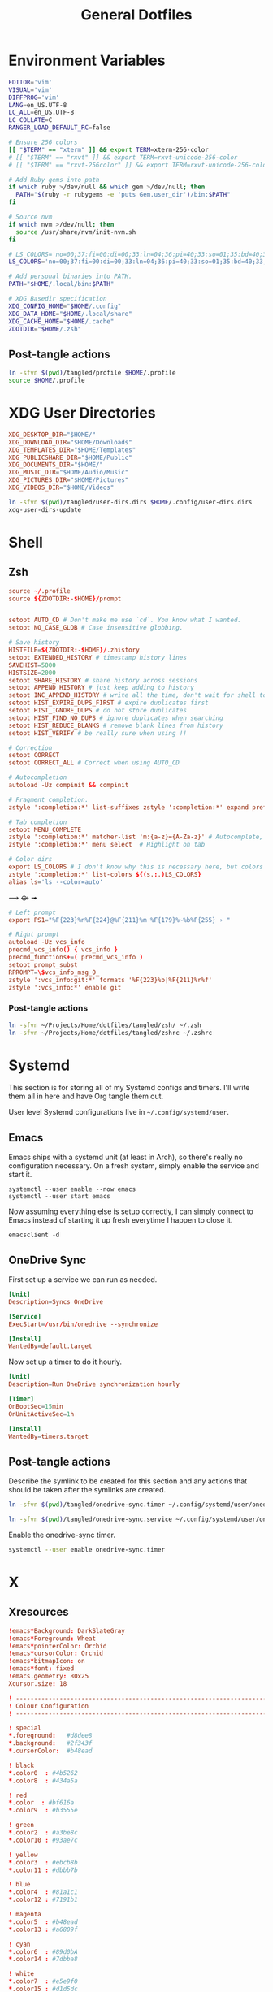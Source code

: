 #+title: General Dotfiles
#+PROPERTY: header-args :mkdirp yes

* Environment Variables

#+begin_src sh :tangle ~/Projects/Home/dotfiles/tangled/profile :mkdirp yes
EDITOR='vim'
VISUAL='vim'
DIFFPROG='vim'
LANG=en_US.UTF-8
LC_ALL=en_US.UTF-8
LC_COLLATE=C
RANGER_LOAD_DEFAULT_RC=false

# Ensure 256 colors
[[ "$TERM" == "xterm" ]] && export TERM=xterm-256-color
# [[ "$TERM" == "rxvt" ]] && export TERM=rxvt-unicode-256-color
# [[ "$TERM" == "rxvt-256color" ]] && export TERM=rxvt-unicode-256-color

# Add Ruby gems into path
if which ruby >/dev/null && which gem >/dev/null; then
  PATH="$(ruby -r rubygems -e 'puts Gem.user_dir')/bin:$PATH"
fi

# Source nvm
if which nvm >/dev/null; then
  source /usr/share/nvm/init-nvm.sh
fi

# LS_COLORS='no=00;37:fi=00:di=00;33:ln=04;36:pi=40;33:so=01;35:bd=40;33;01:'
LS_COLORS='no=00;37:fi=00:di=00;33:ln=04;36:pi=40;33:so=01;35:bd=40;33;01:'

# Add personal binaries into PATH.
PATH="$HOME/.local/bin:$PATH"

# XDG Basedir specification
XDG_CONFIG_HOME="$HOME/.config"
XDG_DATA_HOME="$HOME/.local/share"
XDG_CACHE_HOME="$HOME/.cache"
ZDOTDIR="$HOME/.zsh"
#+end_src

** Post-tangle actions

#+begin_src sh :noweb-ref symlinks
ln -sfvn $(pwd)/tangled/profile $HOME/.profile
source $HOME/.profile
#+end_src

* XDG User Directories

#+begin_src conf :tangle ~/Projects/Home/dotfiles/tangled/user-dirs.dirs
XDG_DESKTOP_DIR="$HOME/"
XDG_DOWNLOAD_DIR="$HOME/Downloads"
XDG_TEMPLATES_DIR="$HOME/Templates"
XDG_PUBLICSHARE_DIR="$HOME/Public"
XDG_DOCUMENTS_DIR="$HOME/"
XDG_MUSIC_DIR="$HOME/Audio/Music"
XDG_PICTURES_DIR="$HOME/Pictures"
XDG_VIDEOS_DIR="$HOME/Videos"
#+end_src

#+begin_src sh :noweb-ref symlinks
ln -sfvn $(pwd)/tangled/user-dirs.dirs $HOME/.config/user-dirs.dirs
xdg-user-dirs-update
#+end_src

* Shell
** Zsh
#+begin_src conf :tangle ~/Projects/Home/dotfiles/tangled/zshrc
source ~/.profile
source ${ZDOTDIR:-$HOME}/prompt


setopt AUTO_CD # Don't make me use `cd`. You know what I wanted.
setopt NO_CASE_GLOB # Case insensitive globbing.

# Save history
HISTFILE=${ZDOTDIR:-$HOME}/.zhistory
setopt EXTENDED_HISTORY # timestamp history lines
SAVEHIST=5000
HISTSIZE=2000
setopt SHARE_HISTORY # share history across sessions
setopt APPEND_HISTORY # just keep adding to history
setopt INC_APPEND_HISTORY # write all the time, don't wait for shell to close
setopt HIST_EXPIRE_DUPS_FIRST # expire duplicates first
setopt HIST_IGNORE_DUPS # do not store duplicates
setopt HIST_FIND_NO_DUPS # ignore duplicates when searching
setopt HIST_REDUCE_BLANKS # remove blank lines from history
setopt HIST_VERIFY # be really sure when using !!

# Correction
setopt CORRECT
setopt CORRECT_ALL # Correct when using AUTO_CD

# Autocompletion
autoload -Uz compinit && compinit

# Fragment completion.
zstyle ':completion:*' list-suffixes zstyle ':completion:*' expand prefix suffix

# Tab completion
setopt MENU_COMPLETE
zstyle ':completion:*' matcher-list 'm:{a-z}={A-Za-z}' # Autocomplete, case insensitive
zstyle ':completion:*' menu select  # Highlight on tab

# Color dirs
export LS_COLORS # I don't know why this is necessary here, but colors don't work without it.
zstyle ':completion:*' list-colors ${(s.:.)LS_COLORS}
alias ls='ls --color=auto'
#+end_src

⟿ ⟴ ➟

#+begin_src conf :tangle ~/Projects/Home/dotfiles/tangled/zsh/prompt
# Left prompt
export PS1="%F{223}%n%F{224}@%F{211}%m %F{179}%~%b%F{255} › "

# Right prompt
autoload -Uz vcs_info
precmd_vcs_info() { vcs_info }
precmd_functions+=( precmd_vcs_info )
setopt prompt_subst
RPROMPT=\$vcs_info_msg_0_
zstyle ':vcs_info:git:*' formats '%F{223}%b|%F{211}%r%f'
zstyle ':vcs_info:*' enable git
#+end_src

*** Post-tangle actions
#+begin_src sh :noweb-ref symlinks
ln -sfvn ~/Projects/Home/dotfiles/tangled/zsh/ ~/.zsh
ln -sfvn ~/Projects/Home/dotfiles/tangled/zshrc ~/.zshrc
#+end_src

* Systemd

This section is for storing all of my Systemd configs and timers. I'll write them all in here and have Org tangle them out.

User level Systemd configurations live in =~/.config/systemd/user=.

** Emacs

Emacs ships with a systemd unit (at least in Arch), so there's really no configuration necessary. On a fresh system, simply enable the service and start it.

#+begin_src shell
systemctl --user enable --now emacs
systemctl --user start emacs
#+end_src

Now assuming everything else is setup correctly, I can simply connect to Emacs instead of starting it up fresh everytime I happen to close it.

#+begin_src
emacsclient -d
#+end_src

** OneDrive Sync

First set up a service we can run as needed.

#+begin_src conf :tangle ~/Projects/Home/dotfiles/tangled/onedrive-sync.service
[Unit]
Description=Syncs OneDrive

[Service]
ExecStart=/usr/bin/onedrive --synchronize

[Install]
WantedBy=default.target
#+end_src

Now set up a timer to do it hourly.

#+begin_src conf :tangle ~/Projects/Home/dotfiles/tangled/onedrive-sync.timer
[Unit]
Description=Run OneDrive synchronization hourly

[Timer]
OnBootSec=15min
OnUnitActiveSec=1h

[Install]
WantedBy=timers.target
#+end_src

** Post-tangle actions
#+description: @todo This only tangles out individual files to the existing directory, it would be nice if this could export the entire directory.

Describe the symlink to be created for this section and any actions that should be taken after the symlinks are created.

#+begin_src sh :noweb-ref symlinks
ln -sfvn $(pwd)/tangled/onedrive-sync.timer ~/.config/systemd/user/onedrive-sync.timer

ln -sfvn $(pwd)/tangled/onedrive-sync.service ~/.config/systemd/user/onedrive-sync.service
#+end_src

Enable the onedrive-sync timer.

#+begin_src sh :noweb-ref symlinks
systemctl --user enable onedrive-sync.timer
#+end_src

* X

** Xresources

#+begin_src conf :tangle ~/Projects/Home/dotfiles/tangled/Xresources
!emacs*Background: DarkSlateGray
!emacs*Foreground: Wheat
!emacs*pointerColor: Orchid
!emacs*cursorColor: Orchid
!emacs*bitmapIcon: on
!emacs*font: fixed
!emacs.geometry: 80x25
Xcursor.size: 18

! ------------------------------------------------------------------------------
! Colour Configuration
! ------------------------------------------------------------------------------

! special
*.foreground:   #d8dee8
*.background:   #2f343f
*.cursorColor:  #b48ead

! black
*.color0  : #4b5262
*.color8  : #434a5a

! red
*.color  : #bf616a
*.color9  : #b3555e

! green
*.color2  : #a3be8c
*.color10 : #93ae7c

! yellow
*.color3  : #ebcb8b
*.color11 : #dbbb7b

! blue
*.color4  : #81a1c1
*.color12 : #7191b1

! magenta
*.color5  : #b48ead
*.color13 : #a6809f

! cyan
*.color6  : #89d0bA
*.color14 : #7dbba8

! white
*.color7  : #e5e9f0
*.color15 : #d1d5dc

! ------------------------------------------------------------------------------
! Font configuration
! ------------------------------------------------------------------------------

URxvt*font:    xft:M+ 1mn:regular:size=10
URxvt*boldFont:   xft:M+ 1mn:bold:size=10
URxvt*italicFont:  xft:M+ 1mn:italic:size=10
URxvt*boldItalicFont: xft:M+ 1mn:bold italic:size=10

! ------------------------------------------------------------------------------
! Xft Font Configuration
! ------------------------------------------------------------------------------

Xft.autohint: 0
Xft.lcdfilter: lcddefault
Xft.hintstyle: hintslight
Xft.hinting: 1
Xft.antialias: 1
Xft.rgba: rgb

! ------------------------------------------------------------------------------
! URxvt configs
! ------------------------------------------------------------------------------

! font spacing
URxvt*letterSpace:  0
URxvt.lineSpace:  0

! general settings
URxvt*saveline:   15000
URxvt*termName:   rxvt-256color
URxvt*iso14755:   false
URxvt*urgentOnBell:  true

! appearance
URxvt*depth:   24
URxvt*scrollBar:  false
URxvt*scrollBar_right: false
URxvt*internalBorder: 24
URxvt*externalBorder: 0
URxvt.geometry:   84x22

! perl extensions
URxvt.perl-ext-common: default,clipboard,url-select,keyboard-select,selection-clipboard,matcher

! macros for clipboard and selection
URxvt.copyCommand:  xclip -i -selection clipboard
URxvt.pasteCommand:  xclip -o -selection clipboard
URxvt.keysym.M-c:  perl:clipboard:copy
URxvt.keysym.M-v:  perl:clipboard:paste
URxvt.keysym.M-C-v:  perl:clipboard:paste_escaped
URxvt.keysym.M-Escape: perl:keyboard-select:activate
URxvt.keysym.M-s:  perl:keyboard-select:search
URxvt.keysym.M-u:  perl:url-select:select_next
URxvt.url-launcher:  firefox
URxvt.underlineURLs: true
URxvt*matcher.button: 1
URxvt.urlButton: 1
URxvt.underlineColor: #bf616a

! scroll one line
URxvt.keysym.Shift-Up:  command:\033]720;1\007
URxvt.keysym.Shift-Down: command:\033]721;1\007

! control arrow
URxvt.keysym.Control-Up: \033[1;5A
URxvt.keysym.Control-Down: \033[1;5B
URxvt.keysym.Control-Right: \033[1;5C
URxvt.keysym.Control-Left: \033[1;5D

! Copy/Pasta
URxvt.keysym.Shift-Control-V: eval:paste_clipboard
URxvt.keysym.Shift-Control-C: eval:selection_to_clipboard

! ------------------------------------------------------------------------------
! Rofi configs
! ------------------------------------------------------------------------------

rofi.color-enabled: true
rofi.color-window: #2e3440, #2e3440, #2e3440
rofi.color-normal: #2e3440, #d8dee9, #2e3440, #2e3440, #bf616a
rofi.color-active: #2e3440, #b48ead, #2e3440, #2e3440, #93e5cc
rofi.color-urgent: #2e3440, #ebcb8b, #2e3440, #2e3440, #ebcb8b
rofi.modi: run,drun,window,ssh

! ------------------------------------------------------------------------------
! Dmenu configs
! ------------------------------------------------------------------------------

dmenu.selforeground:     #d8dee9
dmenu.background:         #2e3440
dmenu.selbackground:     #bf616a
dmenu.foreground:         #d8dee9
#+end_src

*** Post-tangle actions

Describe the symlink to be created for this file.

#+begin_src sh :noweb-ref symlinks
ln -sfvn ~/Projects/Home/dotfiles/tangled/Xresources ~/.Xresources
#+end_src

Source the Xresources file.

#+begin_src sh :noweb-ref symlinks
xrdb ~/.Xresources
#+end_src

** Xsettings
This is primarily for font prettifying.
#+begin_src conf :tangle ~/Projects/Home/dotfiles/tangled/xsettingsd
Xft/Hinting 1
Xft/RGBA "rgb"
Xft/HintStyle "hintslight"
Xft/Antialias 1
#+end_src

*** Post-tangle actions

#+begin_src sh :noweb-ref symlinks
ln -sfvn $(pwd)/tangled/xsettingsd ~/.xsettingsd
#+end_src

* Gitconfig

Writes out a ~/.gitconfig file for global configuration.

#+begin_src shell :tangle ~/Projects/Home/dotfiles/tangled/gitconfig
[core]
  editor = vim
[user]
  name = Carwin Young
  email = carwin@mobomo.com
  signingkey = D6FA5A05B721CCDE
[color]
  ui = auto
[color "branch"]
  current = yellow reverse
  local = yellow
  remote = green
[color "diff"]
  frag = cyan bold
  meta = yellow bold
  new = green bold
  old = red bold
[color "status"]
  added = yellow
  changed = green
  untracked = cyan
[merge]
  log = true
[url "git@github.com:"]
  insteadOf = "gh:"
  pushInsteadOf = "github:"
  pushInsteadOf = "git://github.com/"
[url "git://github.com/"]
  insteadOf = "github:"
[url "git@gist.github.com:"]
  insteadOf = "gst:"
  pushInsteadOf = "gist:"
  pushInsteadOf = "git://gist.github.com/"
[url "git://gist.github.com"]
  insteadOf = "gist:"
[url "git@heroku.com:"]
  insteadOf = "heroku:"
[alias]
  br = branch
  st = status
  co = checkout
  df = diff
  g  = grep -I
  rc = rank-contributors
  pr = pull --rebase
  lgp = log --color --graph --pretty=format:'%Cred%h%Creset -%C(yellow)%d%Creset %s %Cgreen(%cr) %C(bold blue)<%an>%Creset' --abbrev-commit --
  lg = log --show-signature
  cm = commit -S -m
	change-commits = "!f() { VAR=$1; OLD=$2; NEW=$3; shift 3; git filter-branch -f --env-filter \"if [[ \\\"$`echo $VAR`\\\" = '$OLD' ]]; then export $VAR='$NEW'; fi\" $@; }; f"
#+end_src

Describe the symlink to be created for this file.

#+begin_src sh :noweb-ref symlinks
ln -sfvn ~/Projects/Home/dotfiles/tangled/gitconfig ~/.gitconfig
#+end_src

* i3

** Main i3 config

#+begin_src conf :tangle ~/Projects/Home/dotfiles/tangled/i3/config :mkdirp yes

# This file has been auto-generated by i3-config-wizard(1).
# It will not be overwritten, so edit it as you like.
#
# Should you change your keyboard layout some time, delete
# this file and re-run i3-config-wizard(1).
#

# i3 config file (v4)
#
# Please see https://i3wm.org/docs/userguide.html for a complete reference!

# set $mod Mod4
set $mod Mod1

# set a mode for swapping Mod in a given context, like Emacs:

# Font for window titles. Will also be used by the bar unless a different font
# is used in the bar {} block below.
font pango:monospace 8

# This font is widely installed, provides lots of unicode glyphs, right-to-left
# text rendering and scalability on retina/hidpi displays (thanks to pango).
#font pango:DejaVu Sans Mono 8

# The combination of xss-lock, nm-applet and pactl is a popular choice, so
# they are included here as an example. Modify as you see fit.

# xss-lock grabs a logind suspend inhibit lock and will use i3lock to lock the
# screen before suspend. Use loginctl lock-session to lock your screen.
exec --no-startup-id xss-lock --transfer-sleep-lock -- i3lock --nofork

# NetworkManager is the most popular way to manage wireless networks on Linux,
# and nm-applet is a desktop environment-independent system tray GUI for it.
exec --no-startup-id nm-applet

# Common app binds
bindsym Print exec scrot


# Use pactl to adjust volume in PulseAudio.
set $refresh_i3status killall -SIGUSR1 i3status
bindsym XF86AudioRaiseVolume exec --no-startup-id pactl set-sink-volume @DEFAULT_SINK@ +10% && $refresh_i3status
bindsym XF86AudioLowerVolume exec --no-startup-id pactl set-sink-volume @DEFAULT_SINK@ -10% && $refresh_i3status
bindsym XF86AudioMute exec --no-startup-id pactl set-sink-mute @DEFAULT_SINK@ toggle && $refresh_i3status
bindsym XF86AudioMicMute exec --no-startup-id pactl set-source-mute @DEFAULT_SOURCE@ toggle && $refresh_i3status

# Keybindings to control MPD
bindsym XF86AudioPlay exec "mpc toggle"
bindsym XF86AudioStop exec "mpc stop"
bindsym XF86AudioNext exec "mpc next"

# Use Mouse+$mod to drag floating windows to their wanted position
floating_modifier $mod

# start a terminal
bindsym $mod+Return exec i3-sensible-terminal

# kill focused window
bindsym $mod+Shift+q kill

# start dmenu (a program launcher)
# bindsym $mod+d exec dmenu_run

#bindsym $mod+d exec rofi -combi-modi window,drun,ssh,run,combi -font "hack 16" -theme slate -show combi -show-icons
# bindsym $mod+d exec rofi -combi-modi window#drun#ssh -font "Hack 16" -theme slate -show combi -show-icons
bindsym $mod+d exec ~/Scripts/rofia.sh


# There also is the (new) i3-dmenu-desktop which only displays applications
# shipping a .desktop file. It is a wrapper around dmenu, so you need that
# installed.
# bindsym $mod+d exec --no-startup-id i3-dmenu-desktop

# change focus
bindsym $mod+h focus left
bindsym $mod+j focus down
bindsym $mod+k focus up
bindsym $mod+l focus right

# alternatively, you can use the cursor keys:
# bindsym $mod+Left focus left
# bindsym $mod+Down focus down
# bindsym $mod+Up focus up
# bindsym $mod+Right focus right

# move focused window
bindsym $mod+Shift+h move left
bindsym $mod+Shift+j move down
bindsym $mod+Shift+k move up
bindsym $mod+Shift+l move right

# alternatively, you can use the cursor keys:
bindsym $mod+Shift+Left move left
bindsym $mod+Shift+Down move down
bindsym $mod+Shift+Up move up
bindsym $mod+Shift+Right move right

# split in horizontal orientation
# bindsym $mod+h split h
bindsym $mod+bar split h

# split in vertical orientation
# bindsym $mod+v split v
bindsym $mod+minus split v

# enter fullscreen mode for the focused container
bindsym $mod+f fullscreen toggle

# change container layout (stacked, tabbed, toggle split)
bindsym $mod+s layout stacking
bindsym $mod+w layout tabbed
bindsym $mod+e layout toggle split

# toggle tiling / floating
bindsym $mod+Shift+space floating toggle

# change focus between tiling / floating windows
bindsym $mod+space focus mode_toggle

# focus the parent container
bindsym $mod+a focus parent

# focus the child container
#bindsym $mod+d focus child

# Define names for default workspaces for which we configure key bindings later on.
# We use variables to avoid repeating the names in multiple places.
set $prim "primary"
set $comm "comm."
set $net "internet"
set $game "game"
set $mail "mail"
set $ws2 "2"
set $ws3 "3"
set $ws4 "4"
set $ws5 "5"
set $ws6 "6"
set $ws7 "7"
set $ws8 "8"
set $ws9 "9"
set $ws10 "10"

# Switch to workspace
bindsym $mod+1 workspace $prim
bindsym $mod+2 workspace number $ws2
bindsym $mod+3 workspace number $ws3
bindsym $mod+4 workspace number $ws4
bindsym $mod+5 workspace number $ws5
bindsym $mod+6 workspace number $ws6
bindsym $mod+7 workspace number $ws7
bindsym $mod+8 workspace number $ws8
bindsym $mod+9 workspace number $ws9
bindsym $mod+0 workspace number $ws10
bindsym $mod+c workspace $comm
bindsym $mod+n workspace $net
bindsym $mod+g workspace $game
bindsym $mod+m workspace $mail

# move focused container to workspace
bindsym $mod+Shift+1 move container to workspace $prim
bindsym $mod+Shift+2 move container to workspace number $ws2
bindsym $mod+Shift+3 move container to workspace number $ws3
bindsym $mod+Shift+4 move container to workspace number $ws4
bindsym $mod+Shift+5 move container to workspace number $ws5
bindsym $mod+Shift+6 move container to workspace number $ws6
bindsym $mod+Shift+7 move container to workspace number $ws7
bindsym $mod+Shift+8 move container to workspace number $ws8
bindsym $mod+Shift+9 move container to workspace number $ws9
bindsym $mod+Shift+0 move container to workspace number $ws10
bindsym $mod+Shift+c move container to workspace $comm
bindsym $mod+Shift+n move container to workspace $net
bindsym $mod+Shift+g move container to workspace $game
bindsym $mod+Shift+m move container to workspace $mail

# reload the configuration file
bindsym $mod+Shift+Control+c reload
# restart i3 inplace (preserves your layout/session, can be used to upgrade i3)
bindsym $mod+Shift+r restart
# exit i3 (logs you out of your X session)
bindsym $mod+Shift+e exec "i3-nagbar -t warning -m 'You pressed the exit shortcut. Do you really want to exit i3? This will end your X session.' -B 'Yes, exit i3' 'i3-msg exit'"

# resize window (you can also use the mouse for that)
mode "resize" {
        # These bindings trigger as soon as you enter the resize mode

        # Pressing left will shrink the window’s width.
        # Pressing right will grow the window’s width.
        # Pressing up will shrink the window’s height.
        # Pressing down will grow the window’s height.
        bindsym j resize shrink width 10 px or 10 ppt
        bindsym k resize grow height 10 px or 10 ppt
        bindsym l resize shrink height 10 px or 10 ppt
        bindsym semicolon resize grow width 10 px or 10 ppt

        # same bindings, but for the arrow keys
        bindsym Left resize shrink width 10 px or 10 ppt
        bindsym Down resize grow height 10 px or 10 ppt
        bindsym Up resize shrink height 10 px or 10 ppt
        bindsym Right resize grow width 10 px or 10 ppt

        # back to normal: Enter or Escape or $mod+r
        bindsym Return mode "default"
        bindsym Escape mode "default"
        bindsym $mod+r mode "default"
}

bindsym $mod+r mode "resize"

# Start i3bar to display a workspace bar (plus the system information i3status
# finds out, if available)
bar {
        colors {
        background #2f343f
        statusline #2f343f
        separator #4b5262

        # colour of border, background, and text
        focused_workspace       #2f343f #bf616a #d8dee8
        active_workspace        #2f343f #2f343f #d8dee8
        inactive_workspace      #2f343f #2f343f #d8dee8
        urgent_workspacei       #2f343f #ebcb8b #2f343f
    }
        status_command i3status
}

# window rules, you can find the window class using xprop
for_window [class=".*"] border pixel 1
for_window [class=Viewnior|feh|Audacious|File-roller|Lxappearance|Lxtask|Pavucontrol] floating enable
for_window [class=URxvt|Firefox|Geany|Evince|Soffice|libreoffice*|mpv|Ghb|Xfburn|Gimp*|Inkscape|Vlc|Lxappearance|Audacity] focus
for_window [class=Xfburn|GParted|System-config-printer.py|Lxtask|Pavucontrol|Exo-helper*|Lxrandr|Arandr] focus
for_window [class=zoom title="^Participants"] floating enable
for_window [class=zoom title="^Zoom Meeting"] floating enable
for_window [class=zoom title="^Zoom - Licensed Account"] floating enable
for_window [class=firefox] move --no-auto-back-and-forth container to workspace $net
for_window [class=Google-chrome window_role=browser] move container to workspace $net
for_window [class=Google-chrome window_role=pop-up] move container to workspace $comm
for_window [class=Signal] move container to workspace $comm
for_window [class=Emacs] move container to workspace $prim

# Autostart applications and other things
exec --no-startup-id ~/.fehbg &
exec --no-startup-id xsettingsd &
exec --no-startup-id ~/.screenlayout/home_triple.sh &
exec --no-startup-id dunst &
exec --no-startup-id picom -b

# colour of border, background, text, indicator, and child_border
client.focused              #bf616a #2f343f #d8dee8 #bf616a #ff91a4
client.focused_inactive     #2f343f #2f343f #d8dee8 #2f343f #2f343f
client.unfocused            #2f343f #2f343f #d8dee8 #2f343f #2f343f
client.urgent               #2f343f #2f343f #d8dee8 #2f343f #2f343f
client.placeholder          #2f343f #2f343f #d8dee8 #2f343f #2f343f
client.background           #2f343f
#+end_src

** i3status

#+begin_src conf :tangle ~/Projects/Home/dotfiles/tangled/i3status/config :mkdirp yes
general {
        output_format = "i3bar"
        colors = false
        markup = pango
        interval = 5
        color_good = '#2f343f'
    color_degraded = '#ebcb8b'
    color_bad = '#ba5e57'
}

order += "load"
order += "cpu_temperature 0"
order += "disk /"
order += "disk /home"
order += "ethernet eno1"
# order += "wireless wlp5s0"
order += "volume master"
# order += "battery 1"
order += "tztime local"

load {
        format = "<span background='#f59335'>  %5min Load </span>"
}

cpu_temperature 0 {
        format = "<span background='#bf616a'>  %degrees °C </span>"
        path = "/sys/class/thermal/thermal_zone0/temp"
}

disk "/" {
        format = "<span background='#fec7cd'>  %free Free </span>"
}

disk "/home" {
        format = "<span background='#a1d569'>  %free Free </span>"
}

ethernet eno1 {
        format_up = "<span background='#88c0d0'>  %ip </span>"
        format_down = "<span background='#88c0d0'>  Disconnected </span>"
}

wireless wlp5s0 {
        format_up = "<span background='#b48ead'>  %essid </span>"
        format_down = "<span background='#b48ead'>  Disconnected </span>"
}

volume master {
        format = "<span background='#ebcb8b'>  %volume </span>"
        format_muted = "<span background='#ebcb8b'>  Muted </span>"
        device = "default"
        mixer = "Master"
        mixer_idx = 0
}

battery 1 {
  last_full_capacity = true
        format = "<span background='#a3be8c'>  %status %percentage </span>"
        format_down = "No Battery"
        status_chr = "Charging"
        status_bat = "Battery"
        status_unk = "Unknown"
        status_full = "Charged"
        path = "/sys/class/power_supply/BAT%d/uevent"
        low_threshold = 10
}

tztime local {
    format = "<span background='#81a1c1'> %time </span>"
    format_time = " %a %-d %b %H:%M"
}
general {
        output_format = "i3bar"
        colors = false
        markup = pango
        interval = 5
        color_good = '#2f343f'
    color_degraded = '#ebcb8b'
    color_bad = '#ba5e57'
}

#+end_src


** Post-tangle actions

#+begin_src sh :noweb-ref symlinks
ln -sfvn ~/Projects/Home/dotfiles/tangled/i3status/ ~/.config/i3status
ln -sfvn ~/Projects/Home/dotfiles/tangled/i3/ ~/.config/i3
#+end_src

* Tmux
#+description: @todo I think tmux now supports using XDG_CONFIG_HOME so it can be stored in ~/.config/tmux/.

#+begin_src conf :tangle ~/Projects/Home/dotfiles/tangled/tmux.conf

# Key bindings
# ------------------------------------------------------------------------------
# Unbind the default Prefix
unbind C-b
# Bind <C-a> as the new Prefix
set -g prefix C-a
# Send the prefix when used with prefix+a for nested sessions
bind C-a send-prefix
# Split windows horizontally with |
bind | split-window -h
# Split windows vertically with -
bind - split-window -v
# Reload configuration with 'r'
unbind r
bind r source-file ~/.tmux.conf
# Move around panes with hjkl
bind h select-pane -L
bind j select-pane -D
bind k select-pane -U
bind l select-pane -R
# Resize panes with HJKL
bind-key H resize-pane -L 5
bind-key J resize-pane -D 5
bind-key K resize-pane -U 5
bind-key L resize-pane -R 5
# Vim keystrokes for select and copy (yank) to clipboard.
bind-key -T copy-mode-vi 'v' send -X begin-selection
bind-key -T copy-mode-vi 'y' send-keys -X copy-pipe-and-cancel "xclip -i -f -selection primary | xclip -i -selection clipboard"

# General Settings
# ------------------------------------------------------------------------------
# Be colorful
# set -g default-terminal "screen-256color"

# Enable the mouse
set-option -g mouse on

# Set the base index to 1 instead of 0
set -g base-index 1
setw -g pane-base-index 1

# Use Vi mode
set -g status-keys vi
setw -g mode-keys vi
set-window-option -g mode-keys vi

# No delay for escape key press.
set -sg escape-time 0
# Set delay for repeat key press.
set -sg repeat-time 600


# THEME
set -g status-bg colour236
set -g status-fg white
set -g status-justify centre
set-window-option -g window-status-current-style bg=colour167,fg=colour236,bold
set -g status-interval 60
set -g status-left-length 30
set -g status-left '#[fg=green](#S) #(whoami)'
set -g status-right '#[fg=yellow]#(curl "wttr.in/?format=3")#[default] #[fg=white]%H:%M#[default]'

#+end_src

** Post-tangle actions

Describe the symlink to be created for this file.

#+begin_src sh :noweb-ref symlinks
ln -sfvn ~/Projects/Home/dotfiles/tangled/tmux.conf ~/.tmux.conf
#+end_src

* Dunst

Dunst is the notification system I use.

#+begin_src conf :tangle ~/Projects/Home/dotfiles/tangled/dunst/dunstrc

[global]
monitor = 0
follow = mouse
geometry = "250x50-24+24"
indicate_hidden = yes
shrink = no
separator_height = 0
padding = 16
horizontal_padding = 24
frame_width = 2
sort = no
idle_threshold = 120
font = M+ 1p 8
line_height = 4
markup = full
format = "<b>%s</b>\n%b"
alignment = left
show_age_threshold = 60
word_wrap = yes
ignore_newline = no
stack_duplicates = false
hide_duplicate_count = yes
show_indicators = no
icon_position = off
sticky_history = yes
history_length = 20
browser = /usr/bin/firefox -new-tab
always_run_script = true
title = Dunst
class = Dunst

[shortcuts]
close = ctrl+space
close_all = ctrl+shift+space
history = ctrl+grave
context = ctrl+shift+period

[urgency_low]
background = "#2f343f"
foreground = "#d8dee8"
timeout = 2

[urgency_normal]
background = "#2f343f"
foreground = "#d8dee8"
timeout = 4

[urgency_critical]
background = "#2f343f"
foreground = "#d8dee8"
frame_color = "#bf616a"
timeout = 0

#+end_src

** Post-tangle actions

Describe the symlink to be created for this file.

#+begin_src sh :noweb-ref symlinks
ln -sfvn $(pwd)/tangled/dunst ~/.config/dunst
#+end_src

* Mutt

Email with mutt.

#+begin_src conf :tangle ~/Projects/Home/dotfiles/tangled/mutt/muttrc

# Paths ------------------------------------------------------------------------
set folder 						= ~/.mail												# mailbox location
set alias_file	            = ~/.config/mutt/alias		# where to store aliases
set header_cache           = ~/.config/mutt/cache/headers	# where to store headers
set message_cachedir 	    = ~/.config/mutt/cache/bodies	# where to store bodies
set certificate_file	    = ~/.config/mutt/certificates	# where to store certs
set mailcap_path           = ~/.config/mutt/mailcap            # entries for filetypes
set tmpdir                 = ~/.config/mutt/tmp                # where to keep temp files
set signature              = ~/.config/mutt/sig                # my signature file

# Basic Options ----------------------------------------------------------------
set wait_key		= no         # shut up, mutt
set mbox_type		= Maildir    # mailbox type
set timeout 		= 3          # idle time before scanning
set mail_check	        = 0          # minimum time between scans
unset move                          # gmail does that
set delete                          # don't ask, just do
unset confirmappend                 # don't ask, just do
set quit                            # don't ask, just do
unset mark_old	                     # read/new is good enough for me
set beep_new                        # bell on new mails
set pipe_decode                     # strip headers and eval mimes when piping
set thorough_search                 # strip headers and eval mimes before searching

# Sidebar ----------------------------------------------------------------------

# Should the Sidebar be shown?
set sidebar_visible = yes

# How wide should the Sidebar be in screen columns?
# Note: Some characters, e.g. Chinese, take up two columns each.
set sidebar_width = 25

# Should the mailbox paths be abbreviated?
set sidebar_short_path = yes

# When abbreviating mailbox path names, use any of these characters as path
# separators.  Only the part after the last separators will be shown.
# For file folders '/' is good.  For IMAP folders, often '.' is useful.
set sidebar_delim_chars = '/.'

# If the mailbox path is abbreviated, should it be indented?
set sidebar_folder_indent = yes

# Indent mailbox paths with this string.
set sidebar_indent_string = ' '

# Make the Sidebar only display mailboxes that contain new, or flagged,
# mail.
set sidebar_new_mail_only = no

# Any mailboxes that are whitelisted will always be visible, even if the
# sidebar_new_mail_only option is enabled.
# sidebar_whitelist '/home/user/mailbox1'
# sidebar_whitelist '/home/user/mailbox2'

# When searching for mailboxes containing new mail, should the search wrap
# around when it reaches the end of the list?
set sidebar_next_new_wrap = no

# The character to use as the divider between the Sidebar and the other Mutt
# panels.
# Note: Only the first character of this string is used.
set sidebar_divider_char = ' | '

# Enable extended buffy mode to calculate total, new, and flagged
# message counts for each mailbox.
set mail_check_stats

# Display the Sidebar mailboxes using this format string.
# set sidebar_format = '%B%?F? [%F]?%* %?N?%N/?%S'
set sidebar_format = "%B %* [%?N?%N / ?%S]"

# Sort the mailboxes in the Sidebar using this method:
#       count    - total number of messages
#       flagged  - number of flagged messages
#       new      - number of new messages
#       path     - mailbox path
#       unsorted - do not sort the mailboxes
set sidebar_sort_method = 'unsorted'

# FUNCTIONS - shown with an example mapping

# Move the highlight to the previous mailbox
bind index,pager \Cp sidebar-prev

# Move the highlight to the next mailbox
bind index,pager \Cn sidebar-next

# Open the highlighted mailbox
bind index,pager \Co sidebar-open

# Move the highlight to the previous page
# This is useful if you have a LOT of mailboxes.
bind index,pager <F3> sidebar-page-up

# Move the highlight to the next page
# This is useful if you have a LOT of mailboxes.
bind index,pager <F4> sidebar-page-down

# Move the highlight to the previous mailbox containing new, or flagged,
# mail.
bind index,pager <F5> sidebar-prev-new

# Move the highlight to the next mailbox containing new, or flagged, mail.
bind index,pager <F6> sidebar-next-new

# Toggle the visibility of the Sidebar.
bind index,pager B sidebar-toggle-visible

# COLORS - some unpleasant examples are given
# Note: All color operations are of the form:
#       color OBJECT FOREGROUND BACKGROUND

# Color of the current, open, mailbox
# Note: This is a general Mutt option which colors all selected items.
color indicator cyan black

# Color of the highlighted, but not open, mailbox.
color sidebar_highlight black color8

# Color of the divider separating the Sidebar from Mutt panels
color sidebar_divider color8 black

# Color to give mailboxes containing flagged mail
color sidebar_flagged red black

# Color to give mailboxes containing new mail
color sidebar_new green black

# Status Bar -------------------------------------------------------------------
set status_chars = " *%A"
set status_format = "---[ Folder: %f ]---[%r%m messages%?n? (%n new)?%?d? (%d to delete)?%?t? (%t tagged)? ]---%>-%?p?( %p postponed )?---"

# Header Options ---------------------------------------------------------------
ignore *																			# ignore all headers
unignore from: to: cc: bcc: date: subject:		# show only these
unhdr_order *																	# some distros order things by default
hdr_order from: to: cc: bcc: date: subject:		# and in this order

# Account Settings -------------------------------------------------------------

# Default inbox
set spoolfile = "+carwinyoung-gmail.com/INBOX"

# Alternate email addresses.

# Mailboxes to show in the sidebar
mailboxes "Personal =================" \
          +carwinyoung-gmail.com/INBOX \
					+carwinyoung-gmail.com/archive \
					+carwinyoung-gmail.com/sent \
					+carwinyoung-gmail.com/drafts \
          "Mobomo ======================" \
          +carwin-mobomo.com/INBOX \
          +carwin-mobomo.com/sales \
          +carwin-mobomo.com/archive \
          +carwin-mobomo.com/sent \
          +carwin-mobomo.com/drafts \

# Other special folders
set mbox			= "+carwinyoung-gmail.com/archive"
set postponed = "+carwinyoung-gmail.com/drafts"

# Index View Options -----------------------------------------------------------
set date_format = "%m/%d"
set index_format = "[%Z]  %D  %-20.20F  %s"
set sort = threads                          # like gmail
set sort_aux = reverse-last-date-received   # like gmail
set uncollapse_jump                         # don't collapse on an unread message
set sort_re                                 # thread based on regex
set reply_regexp = "^(([Rr][Ee]?(\[[0-9]+\])?: *)?(\[[^]]+\] *)?)*"

# Index Key Bindings -----------------------------------------------------------
bind index gg         first-entry
bind index G          last-entry

bind index R          group-reply
bind index <tab>      sync-mailbox
bind index <space>    collapse-thread

# Ctrl-R mark all as read
macro index \Cr "T~U<enter><tag-prefix><clear-flag>N<untag-pattern>.<enter>" "mark all messages as read"

# Sync email
macro index O "<shell-escape>offlineimap<enter>"            "run offlineimap to sync all mail"
macro index o "<shell-escape>offlineimap -qf INBOX<enter>"  "run offlineimap to sync inbox"

# Saner copy/move dialogs
macro index C "<copy-message>?<toggle-mailboxes>"     "copy a message to a mailbox"
macro index M "<save-message>?<toggle-mailboxes>"     "move a message to a mailbox"

# Sidebar Navigation -----------------------------------------------------------
bind index,pager <down>     sidebar-next
bind index,pager <up>       sidebar-prev
bind index,pager <right>    sidebar-open

# Pager View Options -----------------------------------------------------------
set pager_index_lines = 10        # number of index lines to show
set pager_context = 3             # number of context lines to show
set pager_stop                    # don't go to next message automatically
set menu_scroll                   # scroll in menus
set tilde                         # show tildes like in vim
unset markers                     # no ugly plus signs

set quote_regexp = "^( {0,4}[>|:#%]| {0,4}[a-z0-9]+[>|]+)+"
alternative_order text/plain text/enriched text/html

# Pager Key Bindings -----------------------------------------------------------
bind pager k previous-line
bind pager j next-line
bind pager gg top
bind pager G bottom
bind pager R group-reply

# View attachments properly.
bind attach <return> view-mailcap

# Compose View Options ---------------------------------------------------------
set realname = "Carwin Young"                 # who am i?
set envelope_from                             # which from?
set sig_dashes                                # dashes before sig
set edit_headers                              # show headers when composing
set fast_reply                                # skip to compose when replying
set askcc                                     # ask for CC:
set fcc_attach                                # save attachments with the body
unset mime_forward                            # forward attachments as part of body
set forward_format = "Fwd: %s"                # format of subject when forwarding
set forward_decode                            # decode when forwarding
set attribution = "On %d, %n wrote:"          # format of quoting header
set reply_to                                  # reply to Reply to: field
set reverse_name                              # reply to whomever it was to
set include                                   # include message in replies
set forward_quote                             # include message in forwards
set editor = "vim"                            # Use terminal Vim to compose email
auto_view text/html


folder-hook 'carwinyoung-gmail.com'  set from="carwinyoung@gmail.com"
folder-hook 'carwin-mobomo.com'  set from="carwin@mobomo.com"
#+end_src

** Secret Management

#+begin_src python :tangle ~/Projects/Home/dotfiles/tangled/mutt/offlineimap.py

'''
gkgetsecret.py
This provides a handful of functions for retrieving secrets from GNOME Keyring
using the libsecret API. See the documentation for each function
'''

from gi import require_version
require_version('Secret', '1')
from gi.repository import Secret

def get_pw_from_desc(pw_desc) :
    '''
    This function returns the password for an item in the default keyring
    which contains the description provided.
    Use this function if you created a password using the dialogue in Seahorse
    '''
    # Get service
    service = Secret.Service.get_sync(Secret.ServiceFlags.LOAD_COLLECTIONS)

    # Get default keyring
    keyring = Secret.Collection.for_alias_sync(service, "default", \
          Secret.CollectionFlags.NONE, None)

    # Get keyring items
    items = keyring.get_items()

    # Load secrets
    Secret.Item.load_secrets_sync(items)

    # Loop through items, find the matching one and return its password
    password = None
    for item in items :
        if item.get_label() == pw_desc :
            password = item.get_secret().get_text()
            break

    # Close connection
    service.disconnect()

    return password

def get_pw_from_attrs(*attr_val_pairs) :
    '''
    This function returns the password for an item in the default keyring
    which contains all of the attribute value pairs provided as arguments.
    Use this function if you created a password using the secret-tool command
    or another such program that interfaces with libsecret
    '''
    # Check the list of attr-val pairs is present and contains an even number
    # of elements
    if attr_val_pairs == () :
        raise TypeError("get_pw_from_attrs() at least 1 attribute-value pair " \
                "must be supplied")
    if len(attr_val_pairs) % 2 != 0 :
        raise TypeError("get_pw_from_attrs() incomplete attribute-value " \
                "pair was supplied")

    # Get service
    service = Secret.Service.get_sync(Secret.ServiceFlags.LOAD_COLLECTIONS)

    # Get default keyring
    keyring = Secret.Collection.for_alias_sync(service, "default", \
          Secret.CollectionFlags.NONE, None)

    # Get keyring items
    items = keyring.get_items()

    # Load secrets
    Secret.Item.load_secrets_sync(items)

    # Loop through items, find the one which contains all supplied attr_val
    # pairs and return its password
    password = None
    for item in items :
        attrs = item.get_attributes()
        match = True
        for x in range(0, len(attr_val_pairs), 2) :
            key = attr_val_pairs[x]
            value = attr_val_pairs[x + 1]
            try :
                if attrs[key] != value :
                    match = False
                    break
            except KeyError :
                match = False
                break
        if match :
            password = item.get_secret().get_text()
            break

    # Close connection
    service.disconnect()

    return password

def get_val_from_attrs(attr, *attr_val_pairs) :
    '''
    This function returns the value for a given attribute. The first item
    found that contains that attribute will be the one that is used. To ensure
    that the correct item is chosen, any number of attribute-value pairs can
    be optionally supplied as arguments and only the item which contains all
    of those attr-val pairs (along with the main attr) will be used.
    Use this function if you created a password using the secret-tool command
    or another such program that interfaces with libsecret
    '''
    # Check the list of attr-val pairs contains an even number of elements
    # if it exists
    if attr_val_pairs != () :
        if len(attr_val_pairs) % 2 != 0 :
            raise TypeError("get_val_from_attrs() incomplete attribute-value " \
                    "pair was supplied")

    # Get service
    service = Secret.Service.get_sync(Secret.ServiceFlags.LOAD_COLLECTIONS)

    # Get default keyring
    keyring = Secret.Collection.for_alias_sync(service, "default", \
          Secret.CollectionFlags.NONE, None)

    # Get keyring items
    items = keyring.get_items()

    # Loop through items, find the one which contains the supplied attribute
    # (plus any attr_val pairs if specified) and return that attribute's
    # value
    attr_value = None
    for item in items :
        attrs = item.get_attributes()
        try :
            attrs[attr]
        except KeyError :
            continue
        match = True
        for x in range(0, len(attr_val_pairs), 2) :
            key = attr_val_pairs[x]
            value = attr_val_pairs[x + 1]
            try :
                if attrs[key] != value :
                    match = False
                    break
            except KeyError :
                match = False
                break
        if match :
            attr_value = attrs[attr]
            break

    # Close connection
    service.disconnect()

    return attr_value

#+end_src

** Mailcap

#+begin_src conf :tangle ~/Projects/Home/dotfiles/tangled/mutt/mailcap
# MS Word documents
#application/msword; ~/.config/mutt/view_attachment.sh %s "-" 'document-viewer'

# Images
image/jpg; ~/.config/mutt/view_attachment.sh %s jpg
image/jpeg; ~/.config/mutt/view_attachment.sh %s jpg
image/pjpeg; ~/.config/mutt/view_attachment.sh %s jpg
image/png; ~/.config/mutt/view_attachment.sh %s png
image/gif; ~/.config/mutt/view_attachment.sh %s gif

# PDFs
application/pdf; ~/.config/mutt/view_attachment.sh %s pdf

# HTML
# text/html; ~/.config/mutt/view_attachment.sh %s html
text/html; w3m -I %{charset} -T text/html; copiousoutput;

# Unidentified files
application/octet-stream; ~/.mutt/view_attachment.sh %s "-"
#+end_src

** View Attachments

#+begin_src sh :tangle ~/Projects/Home/dotfiles/tangled/mutt/view_attachment.sh
#!/bin/bash
#
# Author:  Eric Gebhart
#
# Purpose:  To be called by mutt as indicated by .mailcap to handle mail attachments.
#
# Function: Copy the given file to a temporary directory so mutt
#           Won't delete it before it is read by the application.
#
#           Along the way, discern the file type or use the type
#           That is given.
#
#           Finally use 'open' or 'open -a' if the third argument is
#           given.
#
#
# Arguments:
#
#     $1 is the file
#     $2 is the type - for those times when file magic isn't enough.
#                      I frequently get html mail that has no extension
#                      and file can't figure out what it is.
#
#                      Set to '-' if you don't want the type to be discerned.
#                      Many applications can sniff out the type on their own.
#                      And they do a better job of it too.
#
#                      Open Office and MS Office for example.
#
#     $3 is open with.  as in open -a 'open with this .app' foo.xls
#
# Examples:  These are typical .mailcap entries which use this program.
#
#     Image/JPEG; /Users/vdanen/.mutt/view_attachment %s
#     Image/PNG; /Users/vdanen/.mutt/view_attachment %s
#     Image/GIF; /Users/vdanen/.mutt/view_attachment %s
#
#     Application/PDF; /Users/vdanen/.mutt/view_attachment %s
#
#         #This HTML example passes the type because file doesn't always work and
#         #there aren't always extensions.
#
#     text/html; /Users/vdanen/.mutt/view_attachment %s html
#
#         # If your Start OpenOffice.org.app is spelled with a space like this one, <--
#         # then you'll need to precede the space with a \ .  I found that too painful
#         # and renamed it with an _.
#
#     Application/vnd.ms-excel; /Users/vdanen/.mutt/view_attachment %s "-" '/Applications/OpenOffice.org1.1.2/Start_OpenOffice.org.app'
#     Application/msword; /Users/vdanen/.mutt/view_attachment %s "-" '/Applications/OpenOffice.org1.1.2/Start_OpenOffice.org.app'
#
#
# Debugging:  If you have problems set debug to 'yes'.  That will cause a debug file
#             be written to /tmp/mutt_attach/debug so you can see what is going on.
#
# See Also:  The man pages for open, file, basename
#

# the tmp directory to use.
tmpdir="/tmp/mutt_attach"

# the name of the debug file if debugging is turned on.
debug_file=$tmpdir/debug

# debug.  yes or no.
#debug="no"
debug="yes"

type=$2
open_with=$3

# make sure the tmpdir exists.
mkdir -p $tmpdir

# clean it out.  Remove this if you want the directory
# to accumulate attachment files.
rm -f $tmpdir/*

# Mutt puts everything in /tmp by default.
# This gets the basic filename from the full pathname.
filename=`basename $1`

# get rid of the extenson and save the name for later.
file=`echo $filename | cut -d"." -f1`

if [ $debug = "yes" ]; then
    echo "1:" $1 " 2:" $2 " 3:" $3 > $debug_file
    echo "Filename:"$filename >> $debug_file
    echo "File:"$file >> $debug_file
    echo "===========================" >> $debug_file
fi

# if the type is empty then try to figure it out.
if [ -z $type ]; then
    file  $1
    type=`file -bi $1 | cut -d"/" -f2`
fi

# if the type is '-' then we don't want to mess with type.
# Otherwise we are rebuilding the name.  Either from the
# type that was passed in or from the type we discerned.
if [ $type = "-" ]; then
    newfile=$filename
else
    newfile=$file.$type
fi

newfile=$tmpdir/$newfile

# Copy the file to our new spot so mutt can't delete it
# before the app has a chance to view it.
cp $1 $newfile

if [ $debug = "yes" ]; then
    echo "File:" $file "TYPE:" $type >> $debug_file
    echo "Newfile:" $newfile >> $debug_file
    echo "Open With:" $open_with >> $debug_file
fi

# If there's no 'open with' then we can let preview do it's thing.
# Otherwise we've been told what to use.  So do an open -a.

if [ -z $open_with ]; then
    xdg-open $newfile
else
    xdg-open $newfile
fi
#+end_src
** Post-tangle actions

#+begin_src sh :noweb-ref symlinks
ln -sfvn $(pwd)/tangled/mutt ~/.config/mutt
#+end_src

* OfflineImap
#+begin_src conf :tangle ~/Projects/Home/dotfiles/tangled/offlineimap/config
[general]
ui = ttyui
accounts = CarwinYoung, Mobomo
pythonfile=~/.config/mutt/offlineimap.py
fsync = False

[Account CarwinYoung]
localrepository = CarwinYoung-Local
remoterepository = CarwinYoung-Remote
postsynchook = notmuch new

[Repository CarwinYoung-Local]
type = Maildir
localfolders = ~/.mail/carwinyoung-gmail.com
nametrans = lambda folder: {'drafts':   '[Gmail]/Drafts',
                            'sent':     '[Gmail]/Sent Mail',
                            'flagged':  '[Gmail]/Starred',
                            'trash':    '[Gmail]/Trash',
                            'archive':  '[Gmail]/All Mail',
                            }.get(folder, folder)

[Repository CarwinYoung-Remote]
maxconnections = 1
type = Gmail
ssl = yes
remoteuser = carwinyoung@gmail.com
sslcacertfile = /etc/ssl/certs/ca-certificates.crt
remotepasseval = get_pw_from_desc("Personal gmail password for mutt")
realdelete = no
nametrans = lambda folder: {'[Gmail]/Drafts':     'drafts',
                            '[Gmail]/Sent Mail':  'sent',
                            '[Gmail]/Starred':    'flagged',
                            '[Gmail]/Trash':      'trash',
                            '[Gmail]/All Mail':   'archive',
                            }.get(folder, folder)
folderfilter = lambda folder: folder not in ['[Gmail]/Trash',
                                             '[Gmail]/Important',
                                             '[Gmail]/Spam'
                                            ]





[Account Mobomo]
localrepository = Mobomo-Local
remoterepository = Mobomo-Remote
postsynchook = notmuch new

[Repository Mobomo-Local]
type = Maildir
localfolders = ~/.mail/carwin-mobomo.com
nametrans = lambda folder: {'drafts':     '[Gmail]/Drafts',
                            'sent':       '[Gmail]/Sent Mail',
                            'sales':      'Sales',
                            'flagged':    '[Gmail]/Starred',
                            'trash':      '[Gmail]/Trash',
                            'archive':    '[Gmail]/All Mail',
                           }.get(folder, folder)


[Repository Mobomo-Remote]
maxconnections = 1
type = Gmail
ssl = yes
remoteuser = carwin@mobomo.com
sslcacertfile = /etc/ssl/certs/ca-certificates.crt
remotepasseval = get_pw_from_desc("Mobomo gmail password for mutt")
realdelete = no
nametrans = lambda folder: {'[Gmail]/Drafts':     'drafts',
                            '[Gmail]/Sent Mail':  'sent',
                            'Sales':              'sales',
                            '[Gmail]/Starred':    'flagged',
                            '[Gmail]/Trash':      'trash',
                            '[Gmail]/All Mail':   'archive',
                           }.get(folder, folder)
folderfilter = lambda folder: folder not in ['[Gmail]/Trash',
                                             '[Gmail]/Important',
                                             '[Gmail]/Spam'
                                            ]

#+end_src

** Post-tangle actions

#+begin_src sh :noweb-ref symlinks
ln -sfvn $(pwd)/tangled/offlineimap $HOME/.config/offlineimap
#+end_src

* ncmpcpp

Music player interface.

** Primary configuration

#+begin_src conf :tangle ~/Projects/Home/dotfiles/tangled/ncmpcpp/config
browser_sort_mode = name
browser_sort_format = {%A - }{%t}|{%f} {(%l)}
song_columns_list_format = (6f)[green]{NE} (30)[]{a} (30)[white]{t} (30)[cyan]{b} (7f)[magenta]{l}

playlist_show_remaining_time = yes
playlist_shorten_total_times = yes
playlist_separate_albums = yes

browser_display_mode = columns
search_engine_display_mode = columns
playlist_editor_display_mode = columns

autocenter_mode = yes
centered_cursor = yes

default_place_to_search_in = database
user_interface = alternative

media_library_primary_tag = album_artist
cyclic_scrolling = yes

allow_for_physical_item_deletion = no

startup_screen = "visualizer"
startup_slave_screen = "playlist"

locked_screen_width_part = 20
ask_for_locked_screen_width_part = no

clock_display_seconds = yes
display_volume_level = yes
display_bitrate = yes
display_remaining_time = yes

ignore_leading_the = yes
media_library_sort_by_mtime = no

enable_window_title = yes

external_editor = vim
use_console_editor = yes
execute_on_song_change = "~/.config/ncmpcpp/art.sh"
#+end_src

** Art

This only sort of works and pretty much sucks. I wish there was a better way.


#+begin_src sh :tangle ~/Projects/Home/dotfiles/tangled/ncmpcpp/art.sh
#!/usr/bin/env sh

#-------------------------------#
# Generate current song cover   #
# ffmpeg version                #
#-------------------------------#

# Path to music directory
MUSIC_DIR="$HOME/Audio/Music"
# Path to output cover
COVER="/tmp/cover.png"
# Size of cover
COVER_SIZE=297
# Size in pixel of borders to crop out
CROP_BORDER=20
# Radius or rounded borders
BORDER_RADIUS=10

ffmpeg_cover() {
    ffmpeg -loglevel 0 -y -i "$1" -vf "crop=min(in_w-$CROP_BORDER\,in_h-$CROP_BORDER):out_w,scale=-2:$COVER_SIZE" "$COVER"
}

rounded_cover() {
    convert -quiet "$COVER" \
     \( +clone  -alpha extract \
        -draw "fill black polygon 0,0 0,$BORDER_RADIUS $BORDER_RADIUS,0 fill white circle $BORDER_RADIUS,$BORDER_RADIUS $BORDER_RADIUS,0" \
        \( +clone -flip \) -compose Multiply -composite \
        \( +clone -flop \) -compose Multiply -composite \
     \) -alpha off -compose CopyOpacity -composite "$COVER"
}

fallback_find_cover() {
    album=$(dirname "$file")
    album_cover="$(find "$album" -type d -exec find {} -maxdepth 1 -type f -iregex ".*\(covers?\|folders?\|artworks?\|fronts?\|scans?\).*[.]\(jpe?g\|png\|gif\|bmp\)" \;)"
    [ -z "$album_cover" ] && album_cover="$(find "$album" -type d -exec find {} -maxdepth 1 -type f -iregex ".*[.]\(jpe?g\|png\|gif\|bmp\)" \;)"
    [ -z "$album_cover" ] && album_cover="$(find "${album%/*}" -type d -exec find {} -maxdepth 1 -type f -iregex ".*\(covers?\|folders?\|artworks?\|fronts?\|scans?\|booklets?\).*[.]\(jpe?g\|png\|gif\|bmp\)" \;)"
    album_cover="$(echo -n "$album_cover" | grep -iv '\(back\|cd\)\.' | head -n1)"
}

main() {
    file="$MUSIC_DIR/$(mpc --format %file% current)"

    [ -n "$file" ] && ffmpeg_cover "$file" ||
        fallback_find_cover && ffmpeg_cover "$album_cover" && rounded_cover
}

main
printf "\e]20;/tmp/cover.png;20x20+0+10:op=keep-aspect\a"
#+end_src

* Vim

Vim configuration. Ol' trusty.

#+begin_src conf :tangle ~/Projects/Home/dotfiles/tangled/vimrc
" Plugin Management
" ------------------------------------------------------------------------------
" Check for a plugin manager, and if it doesn't exist, go get it.
if empty(glob('~/.vim/autoload/plug.vim'))
  silent !curl -fLo ~/.vim/autoload/plug.vim --create-dirs
    \ https://raw.githubusercontent.com/junegunn/vim-plug/master/plug.vim
  autocmd VimEnter * PlugInstall --sync | source $MYVIMRC
endif

call plug#begin('~/.vim/plugged')
Plug 'itchyny/lightline.vim'
Plug 'plasticboy/vim-markdown'
Plug 'pangloss/vim-javascript'
Plug 'cakebaker/scss-syntax.vim'
Plug 'evidens/vim-twig'
Plug 'morhetz/gruvbox', { 'as': 'gruvbox' }

" call these on-demand
Plug 'preservim/nerdtree', { 'on': 'NERDTreeToggle' }

call plug#end()

" NerdTree plugin configuration
" ------------------------------------------------------------------------------
" Close vim if the only window left open is NERDTree.
autocmd bufenter * if (winnr("$") == 1 && exists("b:NERDTree") && b:NERDTree.isTabTree()) | q | endif

" Markdown plugin configurations
" ------------------------------------------------------------------------------
" Disable folding
let g:vim_markdown_folding_disabled = 1

" Lightline plugin configuration
" ------------------------------------------------------------------------------
" Set lightline colorscheme
let g:lightline = {
  \ 'colorscheme': 'seoul256',
  \ }

" Key Mappings
" ------------------------------------------------------------------------------
:let mapleader = ","
" Do escape with kj
inoremap kj <c-c>`^
" Toggle NERDTree
map <C-n> :NERDTreeToggle<CR>
" Fast save a buffer
nmap <leader>ww :w!<cr>
" Fast save and quit buffer
nmap <leader>wq :wq!<cr>
" Fast quit
nmap <leader>q :q!<cr>
" New tab
map <leader>tn :tabnew<cr> " Tab only map <leader>to :tabonly<cr>
" Tab move
map <leader>tm :tabmove<cr>
" Tab next
nnoremap <leader>. :tabnext<CR>
" Tab previous
nnoremap <leader>' :tabprevious<CR>
" Toggle Paste mode (,p)
set pastetoggle=<leader>p
map <leader>p :set invpaste paste?<CR>
" Strip trailing whitespace (,ss)
nnoremap <leader>ss :call StripWhitespace()<CR>
" Toggle background transparency (C-T)
nnoremap <C-T> :call ToggleTransparent()<CR>
" Map <C-L> (redraw screen) to also turn off search highlighting until the next search.
nnoremap <C-L> :nohl<CR><C-L>

" General
" ------------------------------------------------------------------------------
set background=dark
"colorscheme gruvbox
"let g:colors_name='gruvbox'
set t_Co=256
syntax on
set autoindent " When opening a new line and no filetype-specific indenting is enabled, keep same indent.
set backspace=indent,eol,start " Allow backspacing over auto-indents, line breaks, and start of insert action
set colorcolumn=+1 " Highlight the column width border (+1 means highlight line 81 if textwidth is 80).
set confirm " Raise a dialog asking to save changed files.
set cursorline " Highlight the cursor line.
set encoding=utf-8 nobomb " Set encoding without BOM
set expandtab " Expand tabs into spaces.
set foldcolumn=4 " Indicate a fold with 4 columns.
set foldenable " Enable folds.
set foldlevel=2 " Fold / unfold this many.
set foldmethod=syntax " Set the fold method, see :help foldmethod.
set foldminlines=0 " Set a minimum value for closed folds.
set foldnestmax=3 " Set maximum nesting of folds for syntax method.
set history=1000 " Remember this many lines for the five history tables.
set hlsearch " Highlight searches (<C-L> to toggle).
set ignorecase " Use case insensitive search.
set incsearch " Highlight incrementally as search is typed.
set laststatus=2 " Always display the status line.
set magic " Enable extended regexes.
set mouse=a " Enable use of the mouse.
set noerrorbells " Don't make noises when doing bad things.
set nojoinspaces " Only insert single space after a '.', '?', and '!' with a join command.
set nostartofline " Don't reset cursor when moving around.
set notimeout ttimeout ttimeoutlen=200 " Quickly time out on keycodes, but never on mappings.
set nowrap " No visual wrapping.
set number " Display line numbers.
set scrolloff=3 " Keep this many lines above/below the cursor for context.
set shiftwidth=2 " Define columns to use for indenting (>> and <<).
set showcmd " Show partial commands in the last line of the screen.
set showmode " Show the current mode in the last line.
set showtabline=2 " Always display the tabline up top.
set smartcase " Use case sensitive search when using capitals.
set smartindent " Indent new lines intelligently.
set softtabstop=2 " Move the cursor two characters when typing Tab in insert mode.
set suffixes=.bak,.swp,.swo,.info,.aux,.log,.pdf,.bin,.dmg,.exe,.out,.inc,.pyd,.pyc,.dll " Ignore these extensions when completing filenames and encountering multiple matches.
set tabstop=2 " Define how many columns a Tab counts for.
set title " Set the window title to the filename.
set ttyfast " Improve redrawing.
set textwidth=80 " Set the max columns for text before breaking to a new line.
set undofile " Persistent undo.
set wildmenu " Better command-line completion.
set wrapscan " Searches wrap around end of file.

" Highlight redundant whitespace.
highlight RedundantSpaces ctermbg=red guibg=black
match RedundantSpaces /\s\+$\| \+\ze\t\|\t/

" Change the colorcolumn color.
highlight ColorColumn ctermbg=236

" Local directories
set backupdir=~/.vim/backups
set directory=~/.vim/swaps
set undodir=~/.vim/undo

" Syntax
" ------------------------------------------------------------------------------
" HTML
let g:html_indent_tags = 'li\|p' " <li> and <p> tags are block elements

" ZSH
au BufRead,BufNewFile .zsh_rc,.functions,.commonrc set ft=zsh

" Sass
au BufRead,BufNewFile *.scss set filetype=scss.css
autocmd FileType scss set iskeyword+=-

" Make
autocmd FileType make setlocal noexpandtab

" Markdown
au BufRead,BufNewFile *.m*down setlocal filetype=markdown
au BufRead,BufNewFile *.md setlocal textwidth=80
au BufRead,BufNewFile *.md setlocal spell

" Drupal
au BufRead,BufNewFile *.module set filetype=php
au BufRead,BufNewFile *.install set filetype=php
au BufRead,BufNewFile *.test set filetype=php
au BufRead,BufNewFile *.inc set filetype=php
au BufRead,BufNewFile *.profile set filetype=php
au BufRead,BufNewFile *.view set filetype=php
au BufRead,BufNewFile *.theme set filetype=php

" PHP
autocmd FileType php set omnifunc=phpcomplete#CompletePHP

" Functions
" ------------------------------------------------------------------------------
" Strip trailing whitespace
function! StripWhitespace ()
  let save_cursor = getpos('.')
  let old_query = getreg('/')
  :%s/\s\+$//e
  call setpos('.', save_cursor)
  call setreg('/', old_query)
endfunction

" Toggle Transparency
let t:is_transparent = 1
function! ToggleTransparent()
  if t:is_transparent == 0
    hi Normal guibg=NONE ctermbg=NONE
    let t:is_transparent = 1
  else
    hi Normal guibg=#000000 ctermbg=16
    let t:is_transparent = 0
  endif
endfunction
#+end_src

** Post-tangle actions

Download the vim-plug plugin manager for vim and put it in vim's autoload directory.

#+begin_src sh :noweb-ref symlinks
curl -fLo $(pwd)/tangled/vim/autoload/plug.vim --create-dirs \
  https://raw.githubusercontent.com/junegunn/vim-plug/master/plug.vim
#+end_src

Create vim directories.

#+begin_src  sh :noweb-ref symlinks
mkdir $(pwd)/tangled/vim/undo
mkdir $(pwd)/tangled/vim/backups
mkdir $(pwd)/tangled/vim/swaps
#+end_src

Create symlinks.

#+begin_src sh :noweb-ref symlinks
ln -sfvn $(pwd)/tangled/vim $HOME/.vim
ln -sfvn $(pwd)/tangled/vimrc $HOME/.vimrc
#+end_src

* Vimb

=Vimb= is a webkit based browser that functions very similarly to =vim=. I found this browser before =qutebrowser=, but I might still find a use for it.

#+begin_src conf :tangle ~/Projects/Home/dotfiles/tangled/vimb/config
# set accelerated-compositing=true
# set insecure-content-show=false
# set insecure-content-run=false
# tabbed vimb -e
set accelerated-2d-canvas=true # 2D Acceleration
set allow-file-access-from-file-urls=false # file:urls? something?
set allow-universal-access-from-file-urls=false # Cross origin requests to other files.
set caret=false # Accessibility enhanced keyboard navigation.
set cookie-accept=origin
# Only first-party cookies.
set closed-max-items=20 # Max stored closed URLs. @todo - understand.
set dark-mode=true
set default-charset=utf-8
set dns-prefetching=true
set download-path=~/Downloads # Where to download things.
set editor-command=emacsclient
set frame-flattening=true
set hardware-acceleration-policy=ondemand
set header=DNT=1,User-Agent,Cookie='name=value'
set home-page=http://10.0.1.43:3000/d/tf-AoabMk/docker-metrics-per-container?orgId=1&refresh=30s
set html5-database=true
set html5-local-storage=true
set hyperlink-auditing=true
set images=true
set incsearch=true # Incremental search highlighting.
set input-autohide=true # Hide the input when it isn't in use.
set javascript-can-access-clipboard=false
set javascript-can-open-windows-automatically=false
set geolocation=never
set media-playback-allows-inline=true
set media-playback-requires-user-gesture=true
set media-stream=true
set mediasource=true
set strict-ssl=false
set default-font=M+ 1mn
set font-size=12
# set notification=ask # Doesn't work.
set offline-cache=false
set print-backgrounds=false
set plugins=false # Don't allow plugins on the page.
set prevent-newwindow=true #Allow opening in a new window.
set scripts=true # Allow JavaScript.
set scroll-step=30 # Number of pixel vimb scrolls if 'j' or 'k' is used.
set show-titlebar=true # Show the titlebar.
set smooth-scrolling=true # Smooth scrolling
set spacial-navigation=false # Allows navigation between focusable elements via arrows.
set spell-checking=true
set spell-checking-languages=en_US # Spell check US English.
set status-bar=true # Show the status bar.
set stylesheet=false # Use the user stylesheet in $XDG_CONFIG_HOME/vimb/style.css
set tabs-to-links=true # Use Tab for navigating the page elements.
set user-agent=""
set user-scripts=false # Whether to source $XDG_CONFIG_HOME/vimb/style.css
set webaudio=true # Allow audio
set webgl=true # Allow webgl
set webinspector=true # Allow dev tools
set xss-auditor=true # Enable the XSS auditor.

# Keybinding
# -------------------------------------------------------------------------------------
# - 'e' edits URL in current window
# - 'E' edits URL in new window
# - 'O' opens URL in new window
# - 'H' navigates back
# - 'L' navigates forward
# - 'D' closes the window
# - 'C-g' exits command and input mode, like emacs.
# - 'C-j' and 'C-k' move down and up command selections
nn e O
nn E T
nn H <C-O>
nn L <C-I>
nm D :q<CR>
ino <C-G> <Esc>
cno <C-J> <Tab>
cno <C-K> <S-Tab>

# Zoom keys
nmap + zI
nmap - zO
nmap = zz

# Hint Configuration
# -------------------------------------------------------------------------------------
# Use home-row for hints
set hint-keys=asdfg;lkjh
set hint-match-element=false
set hint-keys-same-length=true
set hint-timeout=0

# Styles
# -------------------------------------------------------------------------------------
set monospace-font=Dank Mono
set monospace-font-size=11
set sans-serif-font=M+ 1mn
set serif-font=DejaVu Serif
set input-css=font: "M+ 1m" 11px; color: #222222; background: #f8f5ec;
set input-error-css=font: "M+ 1m" 11px; color: #f1f1f1; background: #ec5044;
set completion-css=font: "M+ 1m" 11; color: #222222; background: #f8f5ec;
set completion-selected-css=font: "M+ 1m" 11; color: #222222; background: #ffee99;
set status-css=font: "M+ 1m" 11px; background: #36424e; color: #f1f1f1;
set status-ssl-css=font: "M+ 1m" 11px; background: #36424e; color: #f1f1f1;
set status-ssl-invalid-css=font: "M+ 1m" 11px; color: #f1f1f1; background: #36424e

shortcut-default duck
shortcut-add duck=https://duckduckgo.com/?q=$0

#+end_src

** Post-tangle actions

#+begin_src sh :noweb-ref symlinks
ln -sfvn $(pwd)/tangled/vimb $HOME/.config/vimb
#+end_src


* Qutebrowser

#+begin_src python :tangle ./tangled/qutebrowser/config.py

# Custom keybindings
config.unbind('d') # Don't close window when d is pressed
config.bind('yy', 'yank') # Yank
config.bind(',.', 'tab-next') # Next tab
config.bind(",'", 'tab-prev') # Previous tab
# Vim-style movement keys in command mode
config.bind('<Ctrl-j>', 'completion-item-focus --history next', mode='command')
config.bind('<Ctrl-k>', 'completion-item-focus --history prev', mode='command')
# Play YouTube videos with mpv
config.bind(",m", "spawn mpv {url}")
config.bind(",M", "hint links spawn mpv {hint-url}")

# Add a hint group for scrollable elements
config.set(
  'hints.selectors',
  {'scrollable': ['.custom-scrollbar']},
  pattern='*://10.0.1.43:3000/*',
)
config.bind(';c', 'hint scrollable')

# Fonts & Colors
c.fonts.web.family.standard = "M+ 1m"
c.fonts.web.family.serif = "Bitsream Vera Serif"
c.fonts.web.family.sans_serif = "M+ 1mn"
c.fonts.web.family.fixed = "Dank Mono"
c.fonts.statusbar = "18px M+ 1m"

# Save sessions for next time.
c.auto_save.session = True
c.session.lazy_restore = True

# Be smooth
c.scrolling.smooth = True

# Dark mode (doesn't work everywhere)
c.colors.webpage.darkmode.enabled = True

# Automatically turn on insert mode when a loaded page focuses a text field
c.input.insert_mode.auto_load = True

# Edit fields in Emacs with Ctrl+E
c.editor.command = ["emacsclient", "+{line}:{column}", "{file}"]

# Don't allow autoplay media
c.content.autoplay = False

# Only first-party cookies
c.content.cookies.accept = "no-unknown-3rdparty"

# Don't tell sites where we came from
c.content.headers.referer = "same-domain"

# Hint settings
c.fonts.hints = "bold 20pt monospace"

# Allow viewing pdfs in qutebrowser via pdfjs
c.content.pdfjs = True

# Expose only public interface via webrtc
c.content.webrtc_ip_handling_policy = "default-public-interface-only"

with config.pattern('*://*.youtube.com/watch') as p:
    p.content.javascript.enabled = True
    p.content.autoplay = False

#+end_src

#+begin_src conf :tangle ~/Projects/Home/dotfiles/tangled/qute_home.desktop
[Desktop Entry]
Type=Application
Version=1.0
Name=Qutebrowser (Home)
Comment=Qutebrowser instance for home.
Exec=qutebrowser --basedir .config/qutebrowser/profile_home
#+end_src

#+begin_src conf :tangle ~/Projects/Home/dotfiles/tangled/qute_work.desktop
[Desktop Entry]
Type=Application
Version=1.0
Name=Qutebrowser (Work)
Comment=Qutebrowser instance for work.
Exec=qutebrowser --basedir .config/qutebrowser/profile_work
#+end_src

#+begin_src sh :noweb-ref symlinks
mkdir -p $(pwd)/tangled/qutebrowser/profile_home/config;
ln -s $(pwd)/tangled/qutebrowser/config.py $(pwd)/tangled/qutebrowser/profile_home/config/config.py
mkdir -p $(pwd)/tangled/qutebrowser/profile_work/config;
ln -s $(pwd)/tangled/qutebrowser/config.py $(pwd)/tangled/qutebrowser/profile_work/config/config.py
ln -sfvn $(pwd)/tangled/qutebrowser $HOME/.config/qutebrowser
ln -sfvn $(pwd)/tangled/qute_home.desktop $HOME/.local/share/applications/qute_home.desktop
ln -sfvn $(pwd)/tangled/qute_work.desktop $HOME/.local/share/applications/qute_work.desktop
#+end_src

#+begin_src sh :noweb-ref symlinks
if [[ ! -d "~/.qutebrowser_work" ]]; then
  mkdir ~/.qutebrowser_work;
fi
if [[ ! -d "~/.qutebrowser_home" ]]; then
  mkdir ~/.qutebrowser_home;
fi

# cp -s $HOME/.config/qutebrowser/config.py $HOME/.config/qutebrowser/profile_work;
# cp -s $HOME/.config/qutebrowser/config.py $HOME/.config/qutebrowser/profile_home;
# ls -sfvn $(pwd)/tangled/qutebrowser $HOME/.qutebrowser_home
# ls -sfvn $(pwd)/tangled/qutebrowser $HOME/.qutebrowser_work

# cp -s $HOME/.config/qutebrowser/config.py $HOME/.qutebrowser_
#+end_src

* Rofi

This is my dmenu replacement.

#+begin_src conf :tangle ~/Projects/Home/dotfiles/tangled/rofi/config.rasi
configuration {
	theme: "~/.config/rofi/themes/slate.rasi";
}
#+end_src

** Theme

#+begin_src css :tangle ~/Projects/Home/dotfiles/tangled/rofi/themes/slate.rasi

 * {
  background-color: #282C33;
  border-color: #2e343f;
  text-color: #8ca0aa;
  spacing: 0;
  width: 512px;
}

inputbar {
  border: 0 0 1px 0;
  children: [prompt,entry];
}

prompt {
  padding: 16px;
  border: 0 1px 0 0;
}

textbox {
  background-color: #2e343f;
  border: 0 0 1px 0;
  border-color: #282C33;
  padding: 8px 16px;
}

entry {
  padding: 16px;
}

listview {
  cycle: false;
  margin: 0 0 -1px 0;
  scrollbar: false;
}

element {
  border: 0 0 1px 0;
  padding: 16px;
}

element selected {
  background-color: #2e343f;
}

#+end_src

** Post-tangle actions

#+begin_src sh :noweb-ref symlinks
ln -sfvn $(pwd)/tangled/rofi ~/.config/rofi
#+end_src

* mpv

#+begin_src conf :tangle ~/Projects/Home/dotfiles/tangled/mpv/mpv.conf
#
# Example mpv configuration file
#
# Warning:
#
# The commented example options usually do _not_ set the default values. Call
# mpv with --list-options to see the default values for most options. There is
# no builtin or example mpv.conf with all the defaults.
#
#
# Configuration files are read system-wide from /usr/local/etc/mpv.conf
# and per-user from ~/.config/mpv/mpv.conf, where per-user settings override
# system-wide settings, all of which are overridden by the command line.
#
# Configuration file settings and the command line options use the same
# underlying mechanisms. Most options can be put into the configuration file
# by dropping the preceding '--'. See the man page for a complete list of
# options.
#
# Lines starting with '#' are comments and are ignored.
#
# See the CONFIGURATION FILES section in the man page
# for a detailed description of the syntax.
#
# Profiles should be placed at the bottom of the configuration file to ensure
# that settings wanted as defaults are not restricted to specific profiles.

##################
# video settings #
##################

# Start in fullscreen mode by default.
fs=no

# force starting with centered window
geometry=50%:50%

# don't allow a new window to have a size larger than 90% of the screen size
# autofit-larger=90%x90%

# Do not close the window on exit.
keep-open=yes

# Do not wait with showing the video window until it has loaded. (This will
# resize the window once video is loaded. Also always shows a window with
# audio.)
force-window=immediate

# Disable the On Screen Controller (OSC).
osc=no

# Keep the player window on top of all other windows.
ontop=yes

# Specify high quality video rendering preset (for --vo=gpu only)
# Can cause performance problems with some drivers and GPUs.
profile=gpu-hq

# Force video to lock on the display's refresh rate, and change video and audio
# speed to some degree to ensure synchronous playback - can cause problems
# with some drivers and desktop environments.
#video-sync=display-resample

# Enable hardware decoding if available. Often, this does not work with all
# video outputs, but should work well with default settings on most systems.
# If performance or energy usage is an issue, forcing the vdpau or vaapi VOs
# may or may not help.
hwdec=auto

##################
# audio settings #
##################

# Specify default audio device. You can list devices with: --audio-device=help
# The option takes the device string (the stuff between the '...').
audio-device=alsa/default

# Do not filter audio to keep pitch when changing playback speed.
audio-pitch-correction=no

# Output 5.1 audio natively, and upmix/downmix audio with a different format.
audio-channels=5.1
# Disable any automatic remix, _if_ the audio output accepts the audio format.
# of the currently played file. See caveats mentioned in the manpage.
# (The default is "auto-safe", see manpage.)
audio-channels=auto

##################
# other settings #
##################

# Pretend to be a web browser. Might fix playback with some streaming sites,
# but also will break with shoutcast streams.
user-agent="Mozilla/5.0"

# cache settings
#
# Use a large seekable RAM cache even for local input.
#cache=yes
#
# Use extra large RAM cache (needs cache=yes to make it useful).
#demuxer-max-bytes=500M
#demuxer-max-back-bytes=100M
#
# Disable the behavior that the player will pause if the cache goes below a
# certain fill size.
#cache-pause=no
#
# Store cache payload on the hard disk instead of in RAM. (This may negatively
# impact performance unless used for slow input such as network.)
#cache-dir=~/.cache/
#cache-on-disk=yes

# Display English subtitles if available.
#slang=en

# Play Finnish audio if available, fall back to English otherwise.
#alang=fi,en

# Change subtitle encoding. For Arabic subtitles use 'cp1256'.
# If the file seems to be valid UTF-8, prefer UTF-8.
# (You can add '+' in front of the codepage to force it.)
#sub-codepage=cp1256

# You can also include other configuration files.
#include=/path/to/the/file/you/want/to/include

############
# Profiles #
############

# The options declared as part of profiles override global default settings,
# but only take effect when the profile is active.

# The following profile can be enabled on the command line with: --profile=eye-cancer

#[eye-cancer]
#sharpen=5

#+end_src

#+begin_src sh :noweb-ref symlinks
ln -sfvn $(pwd)/tangled/mpv ~/.config/mpv
#+end_src

* mpd

Music player daemon configuration.

#+begin_src conf :tangle ~/Projects/Home/dotfiles/tangled/mpd/mpd.conf

# An example configuration file for MPD.
# Read the user manual for documentation: http://www.musicpd.org/doc/user/


# Files and directories #######################################################
#
# This setting controls the top directory which MPD will search to discover the
# available audio files and add them to the daemon's online database. This
# setting defaults to the XDG directory, otherwise the music directory will be
# be disabled and audio files will only be accepted over ipc socket (using
# file:// protocol) or streaming files over an accepted protocol.
#
music_directory  "~/Audio/Music"
#
# This setting sets the MPD internal playlist directory. The purpose of this
# directory is storage for playlists created by MPD. The server will use
# playlist files not created by the server but only if they are in the MPD
# format. This setting defaults to playlist saving being disabled.
#
playlist_directory  "~/.config/mpd/playlists"
#
# This setting sets the location of the MPD database. This file is used to
# load the database at server start up and store the database while the
# server is not up. This setting defaults to disabled which will allow
# MPD to accept files over ipc socket (using file:// protocol) or streaming
# files over an accepted protocol.
#
db_file   "~/.config/mpd/database"
#
# These settings are the locations for the daemon log files for the daemon.
# These logs are great for troubleshooting, depending on your log_level
# settings.
#
# The special value "syslog" makes MPD use the local syslog daemon. This
# setting defaults to logging to syslog.
#
log_file   "syslog"
#
# This setting sets the location of the file which stores the process ID
# for use of mpd --kill and some init scripts. This setting is disabled by
# default and the pid file will not be stored.
#
pid_file   "~/.config/mpd/pid"
#
# This setting sets the location of the file which contains information about
# most variables to get MPD back into the same general shape it was in before
# it was brought down. This setting is disabled by default and the server
# state will be reset on server start up.
#
state_file   "~/.config/mpd/state"
#
# The location of the sticker database.  This is a database which
# manages dynamic information attached to songs.
#
sticker_file   "~/.config/mpd/sticker.sql"
#
###############################################################################


# General music daemon options ################################################
#
# This setting specifies the user that MPD will run as. MPD should never run as
# root and you may use this setting to make MPD change its user ID after
# initialization. This setting is disabled by default and MPD is run as the
# current user.
#
#user    "nobody"
#
# This setting specifies the group that MPD will run as. If not specified
# primary group of user specified with "user" setting will be used (if set).
# This is useful if MPD needs to be a member of group such as "audio" to
# have permission to use sound card.
#
#group    "nogroup"
#
# This setting sets the address for the daemon to listen on. Careful attention
# should be paid if this is assigned to anything other then the default, any.
# This setting can deny access to control of the daemon. Not effective if
# systemd socket activiation is in use.
#
# For network
bind_to_address  "0.0.0.0"
#
# And for Unix Socket
#bind_to_address  "~/.mpd/socket"
#
# This setting is the TCP port that is desired for the daemon to get assigned
# to.
#
#port    "6600"
#
# Suppress all messages below the given threshold.  Use "verbose" for
# troubleshooting.
#
#log_level   "notice"
#
# Setting "restore_paused" to "yes" puts MPD into pause mode instead
# of starting playback after startup.
#
#restore_paused "no"
#
# This setting enables MPD to create playlists in a format usable by other
# music players.
#
#save_absolute_paths_in_playlists "no"
#
# This setting defines a list of tag types that will be extracted during the
# audio file discovery process. The complete list of possible values can be
# found in the user manual.
#metadata_to_use "artist,album,title,track,name,genre,date,composer,performer,disc"
#
# This example just enables the "comment" tag without disabling all
# the other supported tags:
#metadata_to_use "+comment"
#
# This setting enables automatic update of MPD's database when files in
# music_directory are changed.
#
auto_update "yes"
#
# Limit the depth of the directories being watched, 0 means only watch
# the music directory itself.  There is no limit by default.
#
auto_update_depth "3"
#
###############################################################################


# Symbolic link behavior ######################################################
#
# If this setting is set to "yes", MPD will discover audio files by following
# symbolic links outside of the configured music_directory.
#
follow_outside_symlinks "yes"
#
# If this setting is set to "yes", MPD will discover audio files by following
# symbolic links inside of the configured music_directory.
#
follow_inside_symlinks  "yes"
#
###############################################################################


# Zeroconf / Avahi Service Discovery ##########################################
#
# If this setting is set to "yes", service information will be published with
# Zeroconf / Avahi.
#
#zeroconf_enabled  "yes"
#
# The argument to this setting will be the Zeroconf / Avahi unique name for
# this MPD server on the network. %h will be replaced with the hostname.
#
#zeroconf_name   "Music Player @ %h"
#
###############################################################################


# Permissions #################################################################
#
# If this setting is set, MPD will require password authorization. The password
# setting can be specified multiple times for different password profiles.
#
#password                        "password@read,add,control,admin"
#
# This setting specifies the permissions a user has who has not yet logged in.
#
#default_permissions             "read,add,control,admin"
#
###############################################################################


# Database #######################################################################
#

#database {
#       plugin "proxy"
#       host "other.mpd.host"
#       port "6600"
#}

# Input #######################################################################
#

input {
        plugin "curl"
#       proxy "proxy.isp.com:8080"
#       proxy_user "user"
#       proxy_password "password"
}

#
###############################################################################

# Audio Output ################################################################
#
# MPD supports various audio output types, as well as playing through multiple
# audio outputs at the same time, through multiple audio_output settings
# blocks. Setting this block is optional, though the server will only attempt
# autodetection for one sound card.
#
# An example of an ALSA output:
#
#audio_output {
# type  "alsa"
# name  "My ALSA Device"
## device  "hw:0,0" # optional
## mixer_type      "hardware" # optional
## mixer_device "default" # optional
## mixer_control "PCM"  # optional
## mixer_index "0"  # optional
#}
#
# An example of an OSS output:
#
#audio_output {
# type  "oss"
# name  "My OSS Device"
## device  "/dev/dsp" # optional
## mixer_type      "hardware" # optional
## mixer_device "/dev/mixer" # optional
## mixer_control "PCM"  # optional
#}
#
# An example of a shout output (for streaming to Icecast):
#
#audio_output {
# type  "shout"
# encoder  "vorbis"  # optional
# name  "My Shout Stream"
# host  "localhost"
# port  "8000"
# mount  "/mpd.ogg"
# password "hackme"
# quality  "5.0"
# bitrate  "128"
# format  "44100:16:1"
## protocol "icecast2"  # optional
## user  "source"  # optional
## description "My Stream Description" # optional
## url  "http://example.com" # optional
## genre  "jazz"   # optional
## public  "no"   # optional
## timeout  "2"   # optional
## mixer_type      "software"  # optional
#}
#
# An example of a recorder output:
#
#audio_output {
# type  "recorder"
# name  "My recorder"
# encoder  "vorbis"  # optional, vorbis or lame
# path  "/var/lib/mpd/recorder/mpd.ogg"
## quality  "5.0"   # do not define if bitrate is defined
# bitrate  "128"   # do not define if quality is defined
# format  "44100:16:1"
#}
#
# An example of a httpd output (built-in HTTP streaming server):
#
#audio_output {
# type  "httpd"
# name  "My HTTP Stream"
# encoder  "vorbis"  # optional, vorbis or lame
# port  "8000"
# bind_to_address "0.0.0.0"  # optional, IPv4 or IPv6
## quality  "5.0"   # do not define if bitrate is defined
# bitrate  "128"   # do not define if quality is defined
# format  "44100:16:1"
# max_clients "0"   # optional 0=no limit
#}
#
# An example of a pulseaudio output (streaming to a remote pulseaudio server)
#
#audio_output {
# type  "pulse"
# name  "My Pulse Output"
## server  "remote_server"  # optional
## sink  "remote_server_sink" # optional
## media_role "media_role"  #optional
#}
#
# An example of a winmm output (Windows multimedia API).
#
#audio_output {
# type  "winmm"
# name  "My WinMM output"
## device  "Digital Audio (S/PDIF) (High Definition Audio Device)" # optional
#  or
## device  "0"  # optional
## mixer_type "hardware" # optional
#}
#
# An example of a wasapi output (Windows multimedia API).
#
#audio_output {
# type  "wasapi"
# name  "My WASAPI output"
## device  "Digital Audio (S/PDIF) (High Definition Audio Device)" # optional
#  or
## device  "0"  # optional
## Exclusive mode blocks all other audio source, and get best audio quality without resampling.
## exclusive "no"  # optional
## Enumerate all devices in log.
## enumerate "no"  # optional
#}
#
# An example of an openal output.
#
#audio_output {
# type  "openal"
# name  "My OpenAL output"
## device  "Digital Audio (S/PDIF) (High Definition Audio Device)" # optional
#}
#
# An example of an sndio output.
#
#audio_output {
# type  "sndio"
# name  "sndio output"
# mixer_type "hardware"
#}
#
# An example of an OS X output:
#
#audio_output {
# type  "osx"
# name  "My OS X Device"
## device  "Built-in Output" # optional
## channel_map      "-1,-1,0,1" # optional
#}
#
## Example "pipe" output:
#
#audio_output {
# type  "pipe"
# name  "my pipe"
# command  "aplay -f cd 2>/dev/null"
## Or if you're want to use AudioCompress
# command  "AudioCompress -m | aplay -f cd 2>/dev/null"
## Or to send raw PCM stream through PCM:
# command  "nc example.org 8765"
# format  "44100:16:2"
#}
#
## An example of a null output (for no audio output):
#
#audio_output {
# type  "null"
# name  "My Null Output"
# mixer_type      "none"   # optional
#}
#
###############################################################################


# Normalization automatic volume adjustments ##################################
#
# This setting specifies the type of ReplayGain to use. This setting can have
# the argument "off", "album", "track" or "auto". "auto" is a special mode that
# chooses between "track" and "album" depending on the current state of
# random playback. If random playback is enabled then "track" mode is used.
# See <http://www.replaygain.org> for more details about ReplayGain.
# This setting is off by default.
#
#replaygain   "album"
#
# This setting sets the pre-amp used for files that have ReplayGain tags. By
# default this setting is disabled.
#
#replaygain_preamp  "0"
#
# This setting sets the pre-amp used for files that do NOT have ReplayGain tags.
# By default this setting is disabled.
#
#replaygain_missing_preamp "0"
#
# This setting enables or disables ReplayGain limiting.
# MPD calculates actual amplification based on the ReplayGain tags
# and replaygain_preamp / replaygain_missing_preamp setting.
# If replaygain_limit is enabled MPD will never amplify audio signal
# above its original level. If replaygain_limit is disabled such amplification
# might occur. By default this setting is enabled.
#
#replaygain_limit  "yes"
#
# This setting enables on-the-fly normalization volume adjustment. This will
# result in the volume of all playing audio to be adjusted so the output has
# equal "loudness". This setting is disabled by default.
#
#volume_normalization  "no"
#
###############################################################################

# Character Encoding ##########################################################
#
# If file or directory names do not display correctly for your locale then you
# may need to modify this setting.
#
#filesystem_charset  "UTF-8"
#
###############################################################################

# Visualization
# audio_output {
#   type  "fifo"
#   name  "Visualizer feed"
#   path "/tmp/mpd.fifo"
#   format "44100:16:2"
# }

#+end_src

** Post-tangle actions

Make a playlists directory.

#+begin_src sh :noweb-ref symlinks
mkdir $(pwd)/tangled/mpd/playlists
#+end_src

Symlink the mpd configuration directory.

#+begin_src sh :noweb-ref symlinks
ln -sfvn $(pwd)/tangled/mpd ~/.config/mpd
#+end_src

* Taskwarrior

#+begin_src conf :tangle ~/Projects/Home/dotfiles/tangled/taskrc
# [Created by task 2.5.1 6/3/2020 15:38:53]
# Taskwarrior program configuration file.
# For more documentation, see http://taskwarrior.org or try 'man task', 'man task-color',
# 'man task-sync' or 'man taskrc'

# Here is an example of entries that use the default, override and blank values
#   variable=foo   -- By specifying a value, this overrides the default
#   variable=      -- By specifying no value, this means no default
#   #variable=foo  -- By commenting out the line, or deleting it, this uses the default

# Use the command 'task show' to see all defaults and overrides

# Files
data.location=~/.task

# Color theme (uncomment one to use)
#include /usr/share/doc/task/rc/light-16.theme
#include /usr/share/doc/task/rc/light-256.theme
#include /usr/share/doc/task/rc/dark-16.theme
#include /usr/share/doc/task/rc/dark-256.theme
#include /usr/share/doc/task/rc/dark-red-256.theme
#include /usr/share/doc/task/rc/dark-green-256.theme
#include /usr/share/doc/task/rc/dark-blue-256.theme
#include /usr/share/doc/task/rc/dark-violets-256.theme
#include /usr/share/doc/task/rc/dark-yellow-green.theme
#include /usr/share/doc/task/rc/dark-gray-256.theme
#include /usr/share/doc/task/rc/dark-gray-blue-256.theme
#include /usr/share/doc/task/rc/solarized-dark-256.theme
#include /usr/share/doc/task/rc/solarized-light-256.theme
#include /usr/share/doc/task/rc/no-color.theme

taskd.certificate=\/home\/narwic\/.task\/narwic.cert.pem
taskd.key=\/home\/narwic\/.task\/narwic.key.pem
taskd.ca=\/home\/narwic\/.task\/ca.cert.pem
taskd.server=sector6.1000needles.net:53589
# taskd.credentials=Personal\/narwic\/c8101054-0d12-4c41-995a-693230b96085
taskd.credentials=Personal\/narwic\/0b7a353e-8137-4c9e-8621-699471e2ec95
taskd.trust=ignore hostname
#+end_src

** Post-tangle actions

#+begin_src sh :noweb-ref symlinks
ln -sfvn $(pwd)/tangled/taskrc ~/.taskrc
#+end_src
